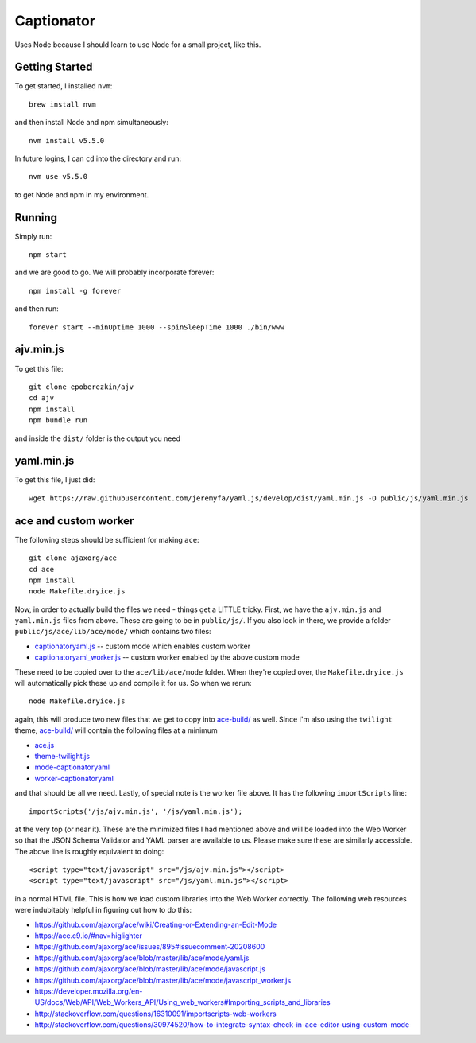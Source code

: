Captionator
===========

Uses Node because I should learn to use Node for a small project, like this.

Getting Started
---------------

To get started, I installed ``nvm``::

    brew install nvm

and then install Node and npm simultaneously::

    nvm install v5.5.0

In future logins, I can ``cd`` into the directory and run::

    nvm use v5.5.0

to get Node and npm in my environment.

Running
-------

Simply run::

    npm start

and we are good to go. We will probably incorporate forever::

    npm install -g forever

and then run::

    forever start --minUptime 1000 --spinSleepTime 1000 ./bin/www

ajv.min.js
----------

To get this file::

    git clone epoberezkin/ajv
    cd ajv
    npm install
    npm bundle run

and inside the ``dist/`` folder is the output you need

yaml.min.js
-----------

To get this file, I just did::

    wget https://raw.githubusercontent.com/jeremyfa/yaml.js/develop/dist/yaml.min.js -O public/js/yaml.min.js

ace and custom worker
---------------------

The following steps should be sufficient for making ``ace``::

    git clone ajaxorg/ace
    cd ace
    npm install
    node Makefile.dryice.js

Now, in order to actually build the files we need - things get a LITTLE tricky. First, we have the ``ajv.min.js`` and ``yaml.min.js`` files from above. These are going to be in ``public/js/``. If you also look in there, we provide a folder ``public/js/ace/lib/ace/mode/`` which contains two files:

- `captionatoryaml.js <public/js/ace/lib/ace/mode/captionatoryaml.js>`_ -- custom mode which enables custom worker
- `captionatoryaml_worker.js <public/js/ace/lib/mode/captionatoryaml_worker.js>`_  -- custom worker enabled by the above custom mode

These need to be copied over to the ``ace/lib/ace/mode`` folder. When they're copied over, the ``Makefile.dryice.js`` will automatically pick these up and compile it for us. So when we rerun::

    node Makefile.dryice.js

again, this will produce two new files that we get to copy into `ace-build/ <public/js/ace-build/>`_ as well. Since I'm also using the ``twilight`` theme, `ace-build/ <public/js/ace-build/>`_ will contain the following files at a minimum

- `ace.js <public/js/ace-build/ace.js>`_
- `theme-twilight.js <public/js/ace-build/theme-twilight.js>`_
- `mode-captionatoryaml <public/js/ace-build/mode-captionatoryaml.js>`_
- `worker-captionatoryaml <public/js/ace-build/worker-captionatoryaml.js>`_

and that should be all we need. Lastly, of special note is the worker file above. It has the following ``importScripts`` line::

    importScripts('/js/ajv.min.js', '/js/yaml.min.js');

at the very top (or near it). These are the minimized files I had mentioned above and will be loaded into the Web Worker so that the JSON Schema Validator and YAML parser are available to us. Please make sure these are similarly accessible. The above line is roughly equivalent to doing::

    <script type="text/javascript" src="/js/ajv.min.js"></script>
    <script type="text/javascript" src="/js/yaml.min.js"></script>

in a normal HTML file. This is how we load custom libraries into the Web Worker correctly. The following web resources were indubitably helpful in figuring out how to do this:

- https://github.com/ajaxorg/ace/wiki/Creating-or-Extending-an-Edit-Mode
- https://ace.c9.io/#nav=higlighter
- https://github.com/ajaxorg/ace/issues/895#issuecomment-20208600
- https://github.com/ajaxorg/ace/blob/master/lib/ace/mode/yaml.js
- https://github.com/ajaxorg/ace/blob/master/lib/ace/mode/javascript.js
- https://github.com/ajaxorg/ace/blob/master/lib/ace/mode/javascript_worker.js
- https://developer.mozilla.org/en-US/docs/Web/API/Web_Workers_API/Using_web_workers#Importing_scripts_and_libraries
- http://stackoverflow.com/questions/16310091/importscripts-web-workers
- http://stackoverflow.com/questions/30974520/how-to-integrate-syntax-check-in-ace-editor-using-custom-mode
